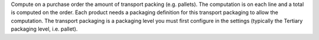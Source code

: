 Compute on a purchase order the amount of transport packing (e.g. pallets). The computation is on each line and a total is computed on the order. 
Each product needs a packaging definition for this transport packaging to allow the computation. The transport packaging is a packaging level you 
must first configure in the settings (typically the Tertiary packaging level, i.e. pallet).